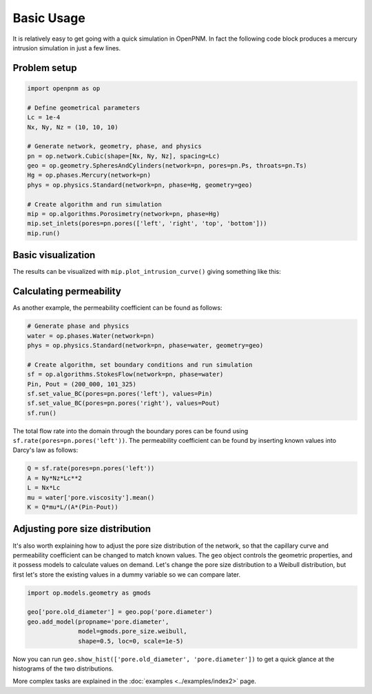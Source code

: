 .. _basic_usage:

###########
Basic Usage
###########

It is relatively easy to get going with a quick simulation in OpenPNM.
In fact the following code block produces a mercury intrusion simulation in
just a few lines.

Problem setup
-------------

.. code-block:: python

   import openpnm as op

   # Define geometrical parameters
   Lc = 1e-4
   Nx, Ny, Nz = (10, 10, 10)

   # Generate network, geometry, phase, and physics
   pn = op.network.Cubic(shape=[Nx, Ny, Nz], spacing=Lc)
   geo = op.geometry.SpheresAndCylinders(network=pn, pores=pn.Ps, throats=pn.Ts)
   Hg = op.phases.Mercury(network=pn)
   phys = op.physics.Standard(network=pn, phase=Hg, geometry=geo)

   # Create algorithm and run simulation
   mip = op.algorithms.Porosimetry(network=pn, phase=Hg)
   mip.set_inlets(pores=pn.pores(['left', 'right', 'top', 'bottom']))
   mip.run()

Basic visualization
-------------------

The results can be visualized with ``mip.plot_intrusion_curve()`` giving
something like this:

.. image:: https://user-images.githubusercontent.com/14086031/77930201-96363b80-7278-11ea-95fd-4a55fb1d6148.png
   :width: 800px

Calculating permeability
------------------------

As another example, the permeability coefficient can be found as follows:

.. code-block:: python

   # Generate phase and physics
   water = op.phases.Water(network=pn)
   phys = op.physics.Standard(network=pn, phase=water, geometry=geo)

   # Create algorithm, set boundary conditions and run simulation
   sf = op.algorithms.StokesFlow(network=pn, phase=water)
   Pin, Pout = (200_000, 101_325)
   sf.set_value_BC(pores=pn.pores('left'), values=Pin)
   sf.set_value_BC(pores=pn.pores('right'), values=Pout)
   sf.run()

The total flow rate into the domain through the boundary pores can be found
using ``sf.rate(pores=pn.pores('left'))``. The permeability coefficient
can be found by inserting known values into Darcy's law as follows:

.. code-block:: python

   Q = sf.rate(pores=pn.pores('left'))
   A = Ny*Nz*Lc**2
   L = Nx*Lc
   mu = water['pore.viscosity'].mean()
   K = Q*mu*L/(A*(Pin-Pout))

Adjusting pore size distribution
--------------------------------

It's also worth explaining how to adjust the pore size distribution of the
network, so that the capillary curve and permeability coefficient can be
changed to match known values. The ``geo`` object controls the geometric
properties, and it possess models to calculate values on demand. Let's
change the pore size distribution to a Weibull distribution, but first
let's store the existing values in a dummy variable so we can compare
later.

.. code-block:: python

   import op.models.geometry as gmods

   geo['pore.old_diameter'] = geo.pop('pore.diameter')
   geo.add_model(propname='pore.diameter',
                 model=gmods.pore_size.weibull,
                 shape=0.5, loc=0, scale=1e-5)


Now you can run ``geo.show_hist(['pore.old_diameter', 'pore.diameter'])``
to get a quick glance at the histograms of the two distributions.

More complex tasks are explained in the :doc:`examples <../examples/index2>` page.
